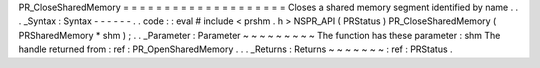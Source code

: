 PR_CloseSharedMemory
=
=
=
=
=
=
=
=
=
=
=
=
=
=
=
=
=
=
=
=
Closes
a
shared
memory
segment
identified
by
name
.
.
.
_Syntax
:
Syntax
-
-
-
-
-
-
.
.
code
:
:
eval
#
include
<
prshm
.
h
>
NSPR_API
(
PRStatus
)
PR_CloseSharedMemory
(
PRSharedMemory
*
shm
)
;
.
.
_Parameter
:
Parameter
~
~
~
~
~
~
~
~
~
The
function
has
these
parameter
:
shm
The
handle
returned
from
:
ref
:
PR_OpenSharedMemory
.
.
.
_Returns
:
Returns
~
~
~
~
~
~
~
:
ref
:
PRStatus
.
